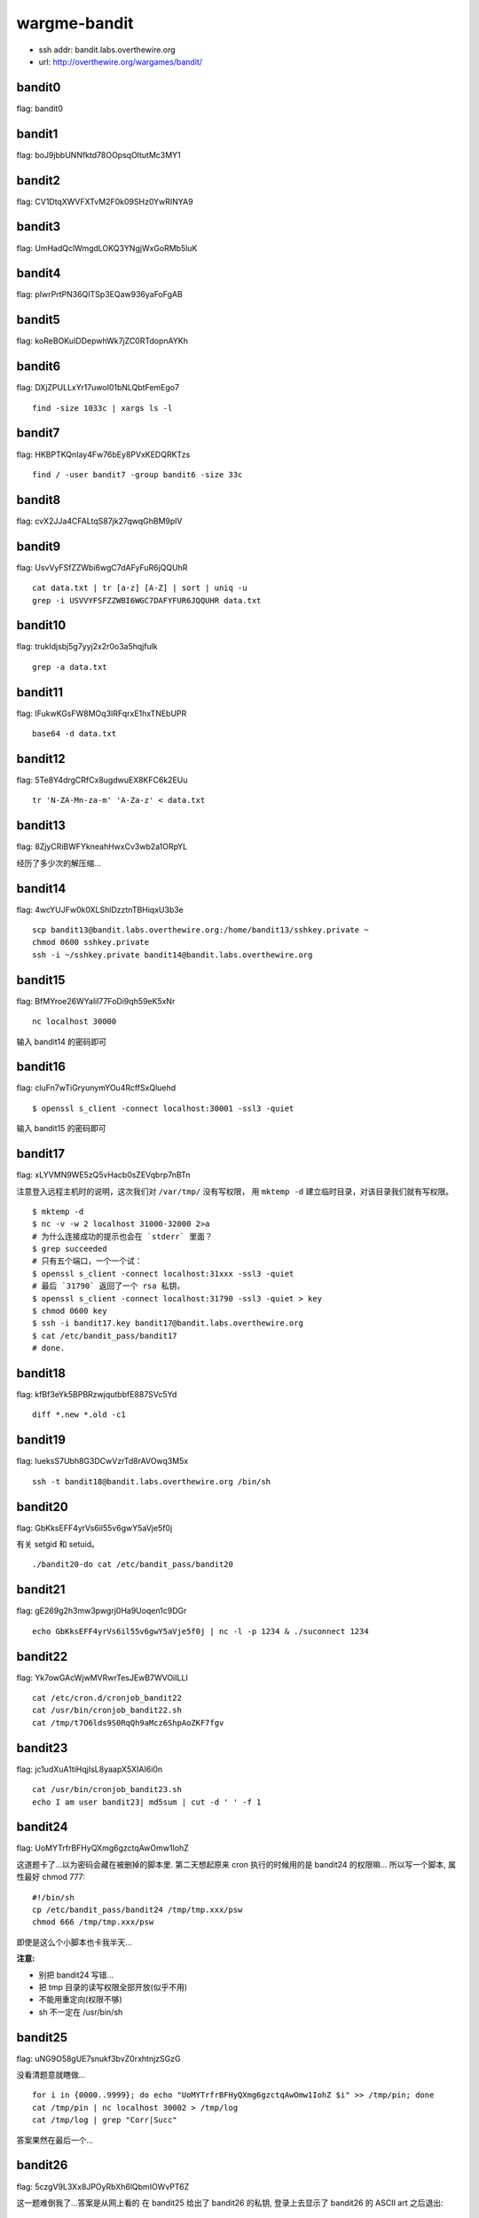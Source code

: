 wargme-bandit
=============

-  ssh addr: bandit.labs.overthewire.org
-  url: http://overthewire.org/wargames/bandit/

bandit0
'''''''

flag: bandit0

bandit1
'''''''

flag: boJ9jbbUNNfktd78OOpsqOltutMc3MY1

bandit2
'''''''

flag: CV1DtqXWVFXTvM2F0k09SHz0YwRINYA9

bandit3
'''''''

flag: UmHadQclWmgdLOKQ3YNgjWxGoRMb5luK

bandit4
'''''''

flag: pIwrPrtPN36QITSp3EQaw936yaFoFgAB

bandit5
'''''''

flag: koReBOKuIDDepwhWk7jZC0RTdopnAYKh

bandit6
'''''''

flag: DXjZPULLxYr17uwoI01bNLQbtFemEgo7

::

    find -size 1033c | xargs ls -l

bandit7
'''''''

flag: HKBPTKQnIay4Fw76bEy8PVxKEDQRKTzs

::

    find / -user bandit7 -group bandit6 -size 33c

bandit8
'''''''

flag: cvX2JJa4CFALtqS87jk27qwqGhBM9plV

bandit9
'''''''

flag: UsvVyFSfZZWbi6wgC7dAFyFuR6jQQUhR

::

    cat data.txt | tr [a-z] [A-Z] | sort | uniq -u
    grep -i USVVYFSFZZWBI6WGC7DAFYFUR6JQQUHR data.txt

bandit10
''''''''

flag: trukldjsbj5g7yyj2x2r0o3a5hqjfulk

::

    grep -a data.txt

bandit11
''''''''

flag: IFukwKGsFW8MOq3IRFqrxE1hxTNEbUPR

::

    base64 -d data.txt

bandit12
''''''''

flag: 5Te8Y4drgCRfCx8ugdwuEX8KFC6k2EUu

::

    tr 'N-ZA-Mn-za-m' 'A-Za-z' < data.txt

bandit13
''''''''

flag: 8ZjyCRiBWFYkneahHwxCv3wb2a1ORpYL

经历了多少次的解压缩...

bandit14
''''''''

flag: 4wcYUJFw0k0XLShlDzztnTBHiqxU3b3e

::

    scp bandit13@bandit.labs.overthewire.org:/home/bandit13/sshkey.private ~
    chmod 0600 sshkey.private
    ssh -i ~/sshkey.private bandit14@bandit.labs.overthewire.org

bandit15
''''''''

flag: BfMYroe26WYalil77FoDi9qh59eK5xNr

::

    nc localhost 30000

输入 bandit14 的密码即可

bandit16
''''''''

flag: cluFn7wTiGryunymYOu4RcffSxQluehd

::

    $ openssl s_client -connect localhost:30001 -ssl3 -quiet

输入 bandit15 的密码即可

bandit17
''''''''

flag: xLYVMN9WE5zQ5vHacb0sZEVqbrp7nBTn

注意登入远程主机时的说明，这次我们对 ``/var/tmp/`` 没有写权限， 用
``mktemp -d`` 建立临时目录，对该目录我们就有写权限。

::

    $ mktemp -d
    $ nc -v -w 2 localhost 31000-32000 2>a
    # 为什么连接成功的提示也会在 `stderr` 里面？
    $ grep succeeded
    # 只有五个端口，一个一个试：
    $ openssl s_client -connect localhost:31xxx -ssl3 -quiet
    # 最后 `31790` 返回了一个 rsa 私钥，
    $ openssl s_client -connect localhost:31790 -ssl3 -quiet > key
    $ chmod 0600 key
    $ ssh -i bandit17.key bandit17@bandit.labs.overthewire.org
    $ cat /etc/bandit_pass/bandit17
    # done.

bandit18
''''''''

flag: kfBf3eYk5BPBRzwjqutbbfE887SVc5Yd

::

    diff *.new *.old -c1

bandit19
''''''''

flag: IueksS7Ubh8G3DCwVzrTd8rAVOwq3M5x

::

    ssh -t bandit18@bandit.labs.overthewire.org /bin/sh

bandit20
''''''''

flag: GbKksEFF4yrVs6il55v6gwY5aVje5f0j

有关 setgid 和 setuid。

::

    ./bandit20-do cat /etc/bandit_pass/bandit20

bandit21
''''''''

flag: gE269g2h3mw3pwgrj0Ha9Uoqen1c9DGr

::

    echo GbKksEFF4yrVs6il55v6gwY5aVje5f0j | nc -l -p 1234 & ./suconnect 1234

bandit22
''''''''

flag: Yk7owGAcWjwMVRwrTesJEwB7WVOiILLI

::

    cat /etc/cron.d/cronjob_bandit22
    cat /usr/bin/cronjob_bandit22.sh
    cat /tmp/t7O6lds9S0RqQh9aMcz6ShpAoZKF7fgv

bandit23
''''''''

flag: jc1udXuA1tiHqjIsL8yaapX5XIAI6i0n

::

    cat /usr/bin/cronjob_bandit23.sh
    echo I am user bandit23| md5sum | cut -d ' ' -f 1

bandit24
''''''''

flag: UoMYTrfrBFHyQXmg6gzctqAwOmw1IohZ

这道题卡了...以为密码会藏在被删掉的脚本里. 第二天想起原来 cron
执行的时候用的是 bandit24 的权限嘛... 所以写一个脚本, 属性最好 chmod
777:

::

    #!/bin/sh
    cp /etc/bandit_pass/bandit24 /tmp/tmp.xxx/psw
    chmod 666 /tmp/tmp.xxx/psw

即使是这么个小脚本也卡我半天...

**注意:**

-  别把 bandit24 写错...
-  把 tmp 目录的读写权限全部开放(似乎不用)
-  不能用重定向(权限不够)
-  sh 不一定在 /usr/bin/sh

bandit25
''''''''

flag: uNG9O58gUE7snukf3bvZ0rxhtnjzSGzG

没看清题意就瞎做...

::

    for i in {0000..9999}; do echo "UoMYTrfrBFHyQXmg6gzctqAwOmw1IohZ $i" >> /tmp/pin; done
    cat /tmp/pin | nc localhost 30002 > /tmp/log
    cat /tmp/log | grep "Corr|Succ"

答案果然在最后一个...

bandit26
''''''''

flag: 5czgV9L3Xx8JPOyRbXh6lQbmIOWvPT6Z

这一题难倒我了...答案是从网上看的 在 bandit25 给出了 bandit26 的私钥,
登录上去显示了 bandit26 的 ASCII art 之后退出:

::

    cat /etc/passwd | grep bindit26

发现 bandit26 的 shell 是奇怪的 /usr/bin/showtext (然后就卡这里不动了)
答案：\ `Answer <http://codebluedev.blogspot.com/2015/07/overthewire-bandit-level-26.html>`__
根本没想到去看 showtext 是什么内容

::

    cat /usr/bin/showtext

发现是 more 了一个文档然后直接退出. 所以把虚拟终端的宽度调成 4,
再连接上：

::

    ssh -i ~/bandit26.private bandit14@bandit.labs.overthewire.org

more 会因为分页 停下来... 此时按 v
键可以用默认编辑器(vi)编辑该文件，就可以读取密码了。

::

    :r /etc/bandit_pass/bandit26
    :set shell sh=/bin/sh
    :sh

进入 shell 执行 wechall 拿分 (more 这一招好脑洞)

bandit27
''''''''

还没有 bandit27
